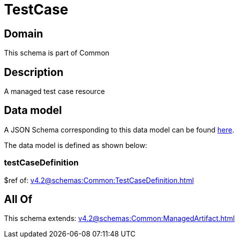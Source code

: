 = TestCase

[#domain]
== Domain

This schema is part of Common

[#description]
== Description

A managed test case resource


[#data_model]
== Data model

A JSON Schema corresponding to this data model can be found https://tmforum.org[here].

The data model is defined as shown below:


=== testCaseDefinition
$ref of: xref:v4.2@schemas:Common:TestCaseDefinition.adoc[]


[#all_of]
== All Of

This schema extends: xref:v4.2@schemas:Common:ManagedArtifact.adoc[]

